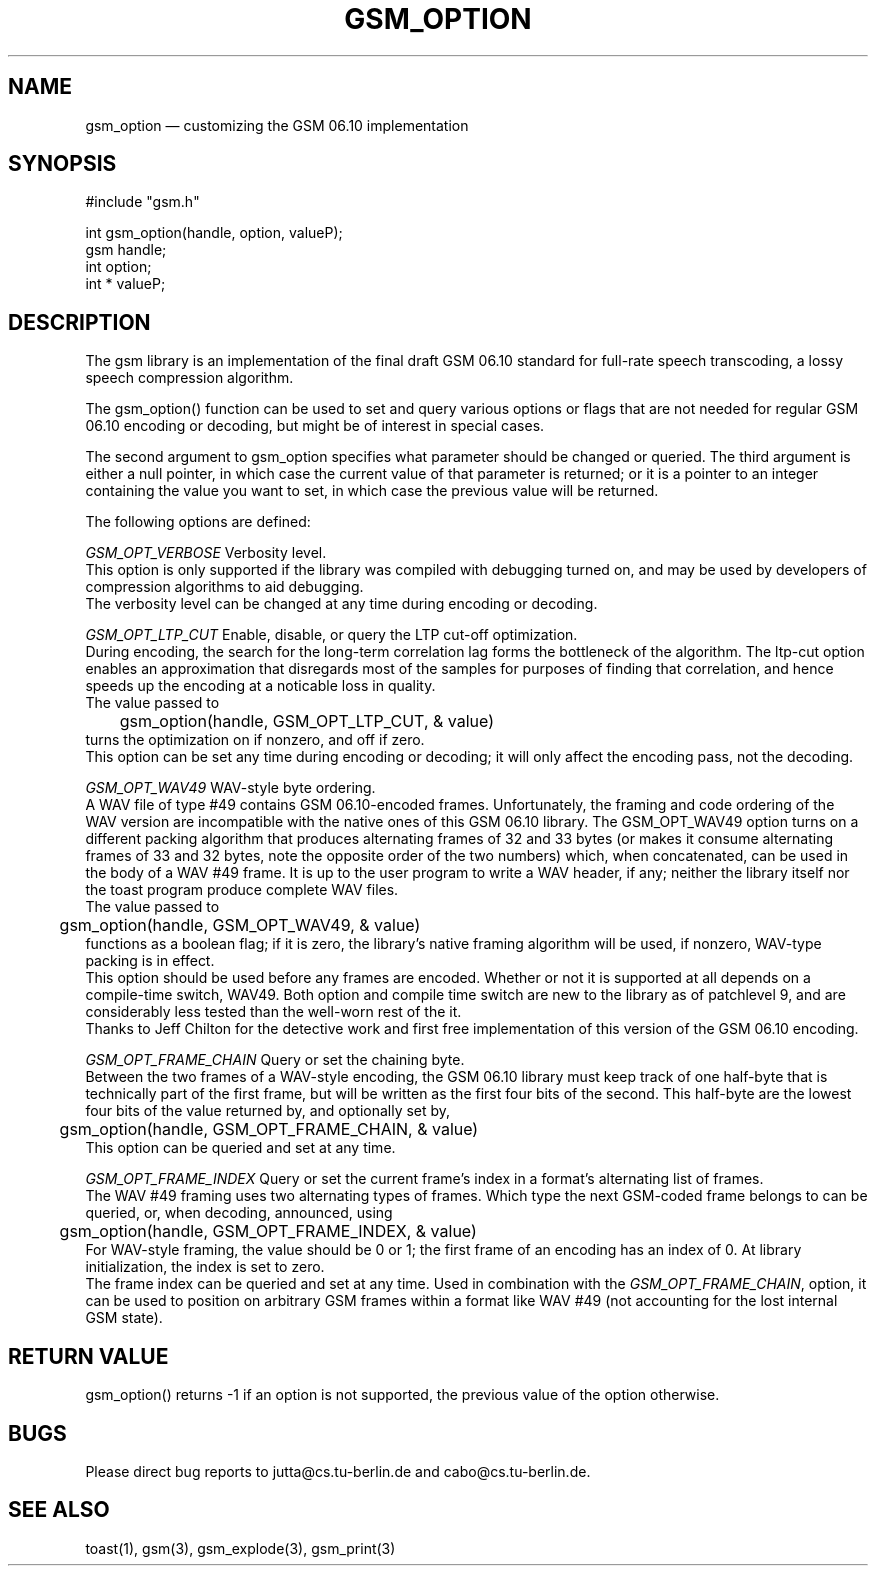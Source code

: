 .\"
.\" Copyright 1992-1995 by Jutta Degener and Carsten Bormann, Technische
.\" Universitaet Berlin.  See the accompanying file "COPYRIGHT" for
.\" details.  THERE IS ABSOLUTELY NO WARRANTY FOR THIS SOFTWARE.
.\"
.PU
.TH GSM_OPTION 3 
.SH NAME
gsm_option \(em customizing the GSM 06.10 implementation
.SH SYNOPSIS
#include "gsm.h"
.PP
int gsm_option(handle, option, valueP);
.br
gsm handle;
.br
int option;
.br
int * valueP;
.SH "DESCRIPTION"
The gsm library is an implementation of the final draft GSM 06.10
standard for full-rate speech transcoding, a lossy
speech compression algorithm.
.PP
The gsm_option() function can be used to set and query various
options or flags that are not needed for regular GSM 06.10 encoding
or decoding, but might be of interest in special cases.
.PP
The second argument to gsm_option specifies what parameter
should be changed or queried.
The third argument is either a null pointer, in which case
the current value of that parameter is returned;
or it is a pointer to an integer containing the value
you want to set, in which case the previous value will
be returned.
.PP
The following options are defined:
.PP
.I GSM_OPT_VERBOSE
Verbosity level.
.br
.in+5
This option is only supported if the library was compiled
with debugging turned on, and may be used by developers of
compression algorithms to aid debugging.
.br
The verbosity level can be changed at any time during encoding or decoding.
.in-5
.sp
.PP
.I GSM_OPT_LTP_CUT
Enable, disable, or query the LTP cut-off optimization.
.br
.in+5
During encoding, the search for the long-term correlation
lag forms the bottleneck of the algorithm. 
The ltp-cut option enables an approximation that disregards most
of the samples for purposes of finding that correlation,
and hence speeds up the encoding at a noticable loss in quality.
.br
The value passed to 
.br
.nf
	gsm_option(handle, GSM_OPT_LTP_CUT, & value)
.fi
.br 
turns the optimization on if nonzero, and off if zero.
.br
This option can be set any time during encoding
or decoding; it will only affect the encoding pass, not
the decoding.
.sp
.PP
.I GSM_OPT_WAV49
WAV-style byte ordering.
.br
.in+5
A WAV file of type #49 contains GSM 06.10-encoded frames.
Unfortunately, the framing and code ordering of the WAV version
are incompatible with the native ones of this GSM 06.10 library.
The GSM_OPT_WAV49 option turns on a different packing
algorithm that produces alternating frames of 32 and 33 bytes
(or makes it consume alternating frames of 33 and 32 bytes, note
the opposite order of the two numbers) which, when concatenated,
can be used in the body of a WAV #49 frame.
It is up to the user program to write a WAV header, if any;
neither the library itself nor the toast program produce
complete WAV files.
.br
The value passed to 
.br
.nf
	gsm_option(handle, GSM_OPT_WAV49, & value)
.fi
.br 
functions as a boolean flag; if it is zero, the library's native
framing algorithm will be used, if nonzero, WAV-type packing is in effect.
.br
This option should be used before any frames are encoded.
Whether or not it is supported at all depends on a
compile-time switch, WAV49.
Both option and compile time switch are new to the library
as of patchlevel 9, and are considerably less tested than the
well-worn rest of the it.
.br
Thanks to Jeff Chilton for the detective work and first free
implementation of this version of the GSM 06.10 encoding.
.sp
.PP
.I GSM_OPT_FRAME_CHAIN
Query or set the chaining byte.
.br
.in+5
Between the two frames of a WAV-style encoding, the GSM 06.10 library
must keep track of one half-byte that is technically part of the first
frame, but will be written as the first four bits of the second.
This half-byte are the lowest four bits of the value returned by,
and optionally set by,
.br
.nf
	gsm_option(handle, GSM_OPT_FRAME_CHAIN, & value)
.fi
.br 
This option can be queried and set at any time.
.sp
.PP
.I GSM_OPT_FRAME_INDEX
Query or set the current frame's index in a format's
alternating list of frames.
.br
.in+5
The WAV #49 framing uses two alternating types of frames.
Which type the next GSM-coded frame belongs to can be queried, or,
when decoding, announced, using
.br
.nf
	gsm_option(handle, GSM_OPT_FRAME_INDEX, & value)
.fi
.br 
For WAV-style framing, the value should be 0 or 1; the first frame
of an encoding has an index of 0. 
At library initialization, the index is set to zero.
.br 
The frame index can be queried and set at any time.
Used in combination with the
.IR GSM_OPT_FRAME_CHAIN ,
option, it can be used to position on arbitrary GSM frames
within a format like WAV #49 (not accounting for the lost
internal GSM state).
.in-5
.SH "RETURN VALUE"
gsm_option() returns -1 if an option is not supported, the
previous value of the option otherwise.
.SH BUGS
Please direct bug reports to jutta@cs.tu-berlin.de and cabo@cs.tu-berlin.de.
.SH "SEE ALSO"
toast(1), gsm(3), gsm_explode(3), gsm_print(3)
